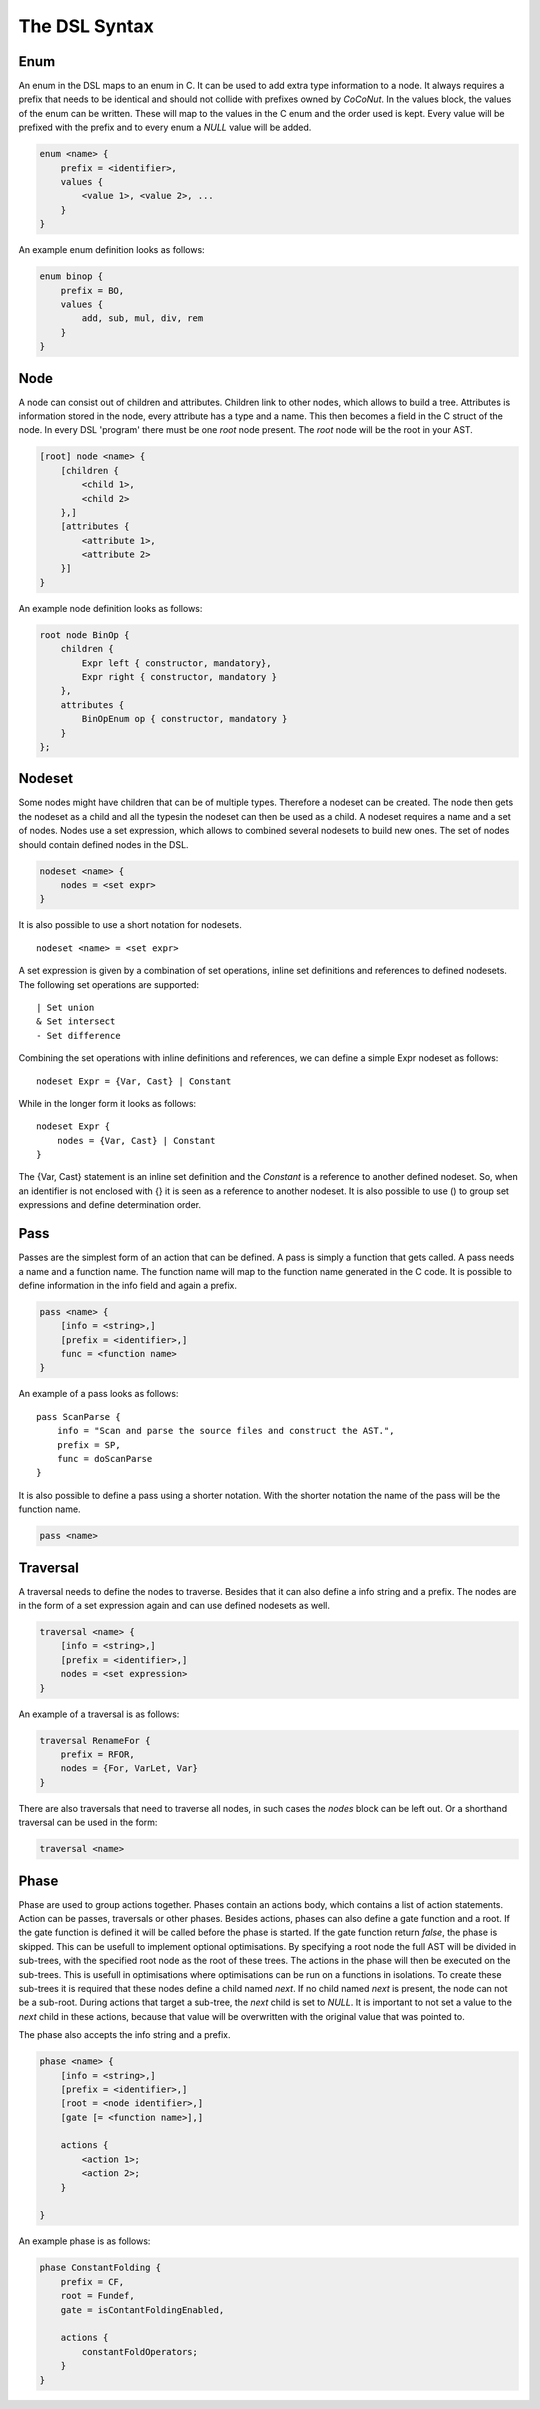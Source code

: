 The DSL Syntax
==========================


================
Enum
================
An enum in the DSL maps to an enum in C. It can be used to add extra type information to a node.
It always requires a prefix that needs to be identical and should not collide with prefixes owned by *CoCoNut*.
In the values block, the values of the enum can be written. These will map to the values in the C enum and the order
used is kept. Every value will be prefixed with the prefix and to every enum a *NULL* value will be added.

.. code-block:: text

    enum <name> {
        prefix = <identifier>,
        values {
            <value 1>, <value 2>, ...
        }
    }

An example enum definition looks as follows:

.. code-block:: text

    enum binop {
        prefix = BO,
        values {
            add, sub, mul, div, rem
        }
    }


===============
Node
===============
A node can consist out of children and attributes. Children link to other nodes, which allows to build a tree.
Attributes is information stored in the node, every attribute has a type and a name. This then becomes a field in the C struct of the node.
In every DSL 'program' there must be one *root* node present. The *root* node will be the root in your AST.

.. code-block:: text

    [root] node <name> {
        [children {
            <child 1>,
            <child 2>
        },]
        [attributes {
            <attribute 1>,
            <attribute 2>
        }]
    }

An example node definition looks as follows:

.. code-block:: text

    root node BinOp {
        children {
            Expr left { constructor, mandatory},
            Expr right { constructor, mandatory }
        },
        attributes {
            BinOpEnum op { constructor, mandatory }
        }
    };


==================
Nodeset
==================
Some nodes might have children that can be of multiple types. Therefore a nodeset can be created. The node then gets the nodeset
as a child and all the typesin the nodeset can then be used as a child. A nodeset requires a name and a set of nodes.
Nodes use a set expression, which allows to combined several nodesets to build new ones. The set of nodes should contain
defined nodes in the DSL.

.. code-block:: text

    nodeset <name> {
        nodes = <set expr>
    }


It is also possible to use a short notation for nodesets.
::

    nodeset <name> = <set expr>

A set expression is given by a combination of set operations, inline set definitions and references to defined nodesets.
The following set operations are supported:
::

    | Set union
    & Set intersect
    - Set difference

Combining the set operations with inline definitions and references, we can define a simple
Expr nodeset as follows:
::

    nodeset Expr = {Var, Cast} | Constant

While in the longer form it looks as follows:
::

    nodeset Expr {
        nodes = {Var, Cast} | Constant
    }

The {Var, Cast} statement is an inline set definition and the *Constant* is a reference to another defined nodeset. So, when an identifier is not
enclosed with {} it is seen as a reference to another nodeset. It is also possible to use () to group set expressions and define determination order.


===============
Pass
===============
Passes are the simplest form of an action that can be defined. A pass is simply a function that gets called.
A pass needs a name and a function name. The function name will map to the function name generated in the C code.
It is possible to define information in the info field and again a prefix.

.. code-block:: text

    pass <name> {
        [info = <string>,]
        [prefix = <identifier>,]
        func = <function name>
    }

An example of a pass looks as follows:

::

    pass ScanParse {
        info = "Scan and parse the source files and construct the AST.",
        prefix = SP,
        func = doScanParse
    }


It is also possible to define a pass using a shorter notation. With the shorter notation the
name of the pass will be the function name.

.. code-block:: text

    pass <name>



====================
Traversal
====================
A traversal needs to define the nodes to traverse. Besides that it can also define a info string and a prefix.
The nodes are in the form of a set expression again and can use defined nodesets as well.

.. code-block:: text

    traversal <name> {
        [info = <string>,]
        [prefix = <identifier>,]
        nodes = <set expression>
    }

An example of a traversal is as follows:

.. code-block:: text

    traversal RenameFor {
        prefix = RFOR,
        nodes = {For, VarLet, Var}
    }


There are also traversals that need to traverse all nodes, in such cases the *nodes* block can be left out.
Or a shorthand traversal can be used in the form:

.. code-block:: text

    traversal <name>



================
Phase
================
Phase are used to group actions together. Phases contain an actions body, which contains a list of action statements. Action can be
passes, traversals or other phases. Besides actions, phases can also define a gate function and a root. If the gate function is defined
it will be called before the phase is started. If the gate function return *false*, the phase is skipped. This can be usefull to implement
optional optimisations. By specifying a root node the full AST will be divided in sub-trees, with the specified root node as the root of these trees.
The actions in the phase will then be executed on the sub-trees. This is usefull in optimisations where optimisations can be run on a functions in isolations.
To create these sub-trees it is required that these nodes define a child named *next*. If no child named *next* is present, the node can not be a sub-root.
During actions that target a sub-tree, the *next* child is set to *NULL*. It is important to not set a value to the *next* child in these actions, because that
value will be overwritten with the original value that was pointed to.

The phase also accepts the info string and a prefix.


.. code-block:: text

    phase <name> {
        [info = <string>,]
        [prefix = <identifier>,]
        [root = <node identifier>,]
        [gate [= <function name>],]

        actions {
            <action 1>;
            <action 2>;
        }

    }

An example phase is as follows:

.. code-block:: text

    phase ConstantFolding {
        prefix = CF,
        root = Fundef,
        gate = isContantFoldingEnabled,

        actions {
            constantFoldOperators;
        }
    }